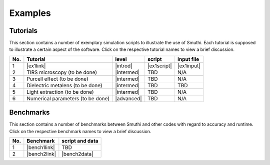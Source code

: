 Examples
==========

Tutorials
----------

This section contains a number of exemplary simulation scripts to illustrate the use of Smuthi.
Each tutorial is supposed to illustrate a certain aspect of the software.
Click on the respective tutorial names to view a brief discussion.

=== ==================================  ============== ============  =========== 
No. Tutorial                             level           script       input file 
=== ==================================  ============== ============  ===========
1   |ex1link|                             |introd|      |ex1script|   |ex1input|       
2   TIRS microscopy (to be done)          |intermed|      TBD          N/A       
3   Purcell effect (to be done)           |intermed|      TBD          N/A       
4   Dielectric metalens (to be done)      |intermed|      TBD          TBD       
5   Light extraction (to be done)         |intermed|      TBD          N/A       
6   Numerical parameters (to be done)     |advanced|      TBD          N/A       
=== ==================================  ============== ============  ===========

.. |ex1script| replace:: :download:`download <../examples/tutorials/sphere_on_substrate/dielectric_sphere_on_substrate.py>`

.. |ex1input| replace:: :download:`download <../examples/tutorials/sphere_on_substrate/dielectric_sphere_on_substrate.dat>`

.. |ex1link| replace:: :doc:`Sphere on substrate <examples/sphere_on_substrate/discussion>`

.. |introd| raw:: html

    <font color="green">introductory</font>

.. |intermed| raw:: html

    <font color="orange">intermediate</font>

.. |advanced| raw:: html

    <font color="red">advanced</font>


Benchmarks
-----------

This section contains a number of benchmarks between Smuthi and other codes with regard to accuracy and runtime.
Click on the respective benchmark names to view a brief discussion.

=== ================================ ===================
No. Benchmark                          script and data    
=== ================================ ===================
1   |bench1link|                      TBD         
2   |bench2link|                      |bench2data|                
=== ================================ =================== 

.. |bench1link| replace:: :doc:`Sphere in vacuum <examples/sphere_in_vacuum/discussion>`

.. |bench2link| replace:: :doc:`Four particles in slab waveguide <examples/four_particles_in_slab/discussion>`

.. |bench2data| replace:: :download:`download <../examples/benchmarks/four_particles_in_slab/four_particles_in_slab.zip>`
